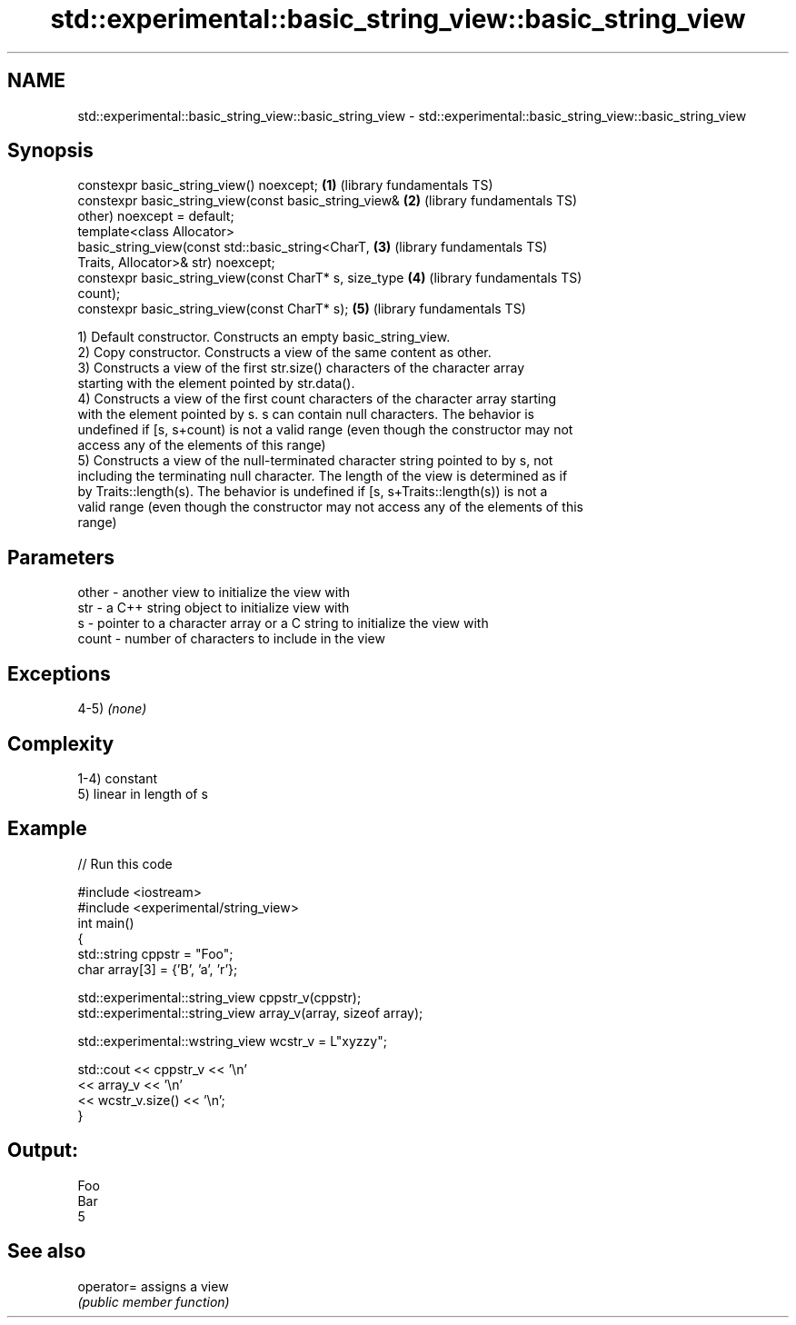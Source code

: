 .TH std::experimental::basic_string_view::basic_string_view 3 "2018.03.28" "http://cppreference.com" "C++ Standard Libary"
.SH NAME
std::experimental::basic_string_view::basic_string_view \- std::experimental::basic_string_view::basic_string_view

.SH Synopsis
   constexpr basic_string_view() noexcept;                \fB(1)\fP (library fundamentals TS)
   constexpr basic_string_view(const basic_string_view&   \fB(2)\fP (library fundamentals TS)
   other) noexcept = default;
   template<class Allocator>
   basic_string_view(const std::basic_string<CharT,       \fB(3)\fP (library fundamentals TS)
   Traits, Allocator>& str) noexcept;
   constexpr basic_string_view(const CharT* s, size_type  \fB(4)\fP (library fundamentals TS)
   count);
   constexpr basic_string_view(const CharT* s);           \fB(5)\fP (library fundamentals TS)

   1) Default constructor. Constructs an empty basic_string_view.
   2) Copy constructor. Constructs a view of the same content as other.
   3) Constructs a view of the first str.size() characters of the character array
   starting with the element pointed by str.data().
   4) Constructs a view of the first count characters of the character array starting
   with the element pointed by s. s can contain null characters. The behavior is
   undefined if [s, s+count) is not a valid range (even though the constructor may not
   access any of the elements of this range)
   5) Constructs a view of the null-terminated character string pointed to by s, not
   including the terminating null character. The length of the view is determined as if
   by Traits::length(s). The behavior is undefined if [s, s+Traits::length(s)) is not a
   valid range (even though the constructor may not access any of the elements of this
   range)

.SH Parameters

   other - another view to initialize the view with
   str   - a C++ string object to initialize view with
   s     - pointer to a character array or a C string to initialize the view with
   count - number of characters to include in the view

.SH Exceptions

   4-5) \fI(none)\fP

.SH Complexity

   1-4) constant
   5) linear in length of s

.SH Example

   
// Run this code

 #include <iostream>
 #include <experimental/string_view>
 int main()
 {
     std::string cppstr = "Foo";
     char array[3] = {'B', 'a', 'r'};
  
     std::experimental::string_view cppstr_v(cppstr);
     std::experimental::string_view array_v(array, sizeof array);
  
     std::experimental::wstring_view wcstr_v = L"xyzzy";
  
     std::cout << cppstr_v << '\\n'
               << array_v << '\\n'
               << wcstr_v.size() << '\\n';
 }

.SH Output:

 Foo
 Bar
 5

.SH See also

   operator= assigns a view
             \fI(public member function)\fP 
